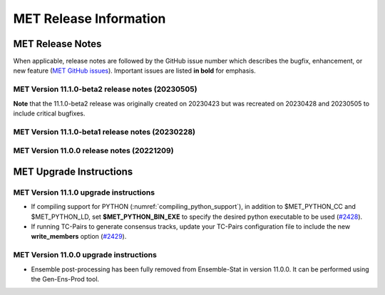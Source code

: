 ***********************
MET Release Information
***********************

MET Release Notes
=================

When applicable, release notes are followed by the GitHub issue number which describes the bugfix,
enhancement, or new feature (`MET GitHub issues <https://github.com/dtcenter/MET/issues>`_).
Important issues are listed **in bold** for emphasis.

MET Version 11.1.0-beta2 release notes (20230505)
-------------------------------------------------

**Note** that the 11.1.0-beta2 release was originally created on 20230423 but was recreated on 20230428 and 20230505 to include critical bugfixes.

  .. dropdown:: Documentation

     * Improve documentation on Python Embedding for point observations (`#2303 <https://github.com/dtcenter/MET/issues/2303>`_).
     * Create dropdown menus for Appendix A (`#2460 <https://github.com/dtcenter/MET/issues/2460>`_).
     * Clarify MET Compile Time Python requirements (`#2490 <https://github.com/dtcenter/MET/issues/2490>`_).

  .. dropdown:: Enhancements

     * Enhance the MET point processing tools to read the Python 'point_data' variable instead of just 'met_point_data' (`#2285 <https://github.com/dtcenter/MET/issues/2285>`_).
     * SonarQube: Further reduce bugs for MET-11.1.0-beta2 (`#2474 <https://github.com/dtcenter/MET/issues/2474>`_).
     * SonarQube: Replace all instances of NULL with nullptr (`#2504 <https://github.com/dtcenter/MET/issues/2504>`_).
     * SonarQube: Remove code that will never be executed (`#2506 <https://github.com/dtcenter/MET/issues/2506>`_).

  .. dropdown:: Bugfixes

     * Bugfix: Correct the branch name for the SonarQube scanning nightly (`#2401 <https://github.com/dtcenter/MET/issues/2401>`_).
     * Bugfix: Fix support for the YYYYMMDD format in NetCDF level timestrings (`#2482 <https://github.com/dtcenter/MET/issues/2482>`_).
     * Bugfix: AERONET the lat/lon is not changed with different station ID (`#2493 <https://github.com/dtcenter/MET/issues/2493>`_).
     * Bugfix: dtype in Python embedding example script and appendixF correction (`#2518 <https://github.com/dtcenter/MET/issues/2518>`_).
     * Bugfix: write_tmp_dataplane uses fill_value unrecognized by MET (`#2525 <https://github.com/dtcenter/MET/issues/2525>`_).
     * **Bugfix: Resolve compilation problems due to need for -std=c++11 (`#2531 <https://github.com/dtcenter/MET/issues/2531>`_).**

MET Version 11.1.0-beta1 release notes (20230228)
-------------------------------------------------

  .. dropdown:: Repository, build, and test

     * Add modulefiles for supported systems to the repository (`#2415 <https://github.com/dtcenter/MET/issues/2415>`_).
     * Add LICENSE.md to the repository (`#2461 <https://github.com/dtcenter/MET/issues/2461>`_).
     * Update the copyright year to 2023 and increase the version number to 11.1.0 (`#2469 <https://github.com/dtcenter/MET/issues/2469>`_).

  .. dropdown:: Documentation 

     * Enhance the Release Notes by adding dropdown menus (`#2146 <https://github.com/dtcenter/MET/issues/2146>`_).

  .. dropdown:: Enhancements 

     * Convert the python list to the numpy array for the python embedding at the base class (`#2386 <https://github.com/dtcenter/MET/issues/2386>`_).
     * Refine Python runtime environment (`#2388 <https://github.com/dtcenter/MET/issues/2388>`_).
     * Upgrade to using Python 3.10.4 (`#2421 <https://github.com/dtcenter/MET/issues/2421>`_).
     * **Enhance TC-Pairs to disable the output of consensus track members** (`#2429 <https://github.com/dtcenter/MET/issues/2429>`_).

  .. dropdown:: Bugfixes 

     * Bugfix: Fix the MET CF-Compliant NetCDF library code to Polar Stereographic data from NSIDC Sea Ice Edge NetCDF files (`#2218 <https://github.com/dtcenter/MET/issues/2218>`_).
     * Bugfix: Remove override keyword to avoid C++11 dependency (`#2380 <https://github.com/dtcenter/MET/issues/2380>`_).
     * Bugfix: Fix ASCII2NC to not compute AOD 550 if other inputs are negative values (`#2383 <https://github.com/dtcenter/MET/issues/2383>`_).
     * Bugfix: Fix PB2NC to report accurate total observation counts in log messages (`#2387 <https://github.com/dtcenter/MET/issues/2387>`_).
     * Bugfix: Update the MET flowchart for version 11.0.0 (`#2389 <https://github.com/dtcenter/MET/issues/2389>`_).
     * Bugfix: Fix issues with the met_compile_all.sh script and associated tar files (`#2390 <https://github.com/dtcenter/MET/issues/2390>`_).
     * Bugfix: Correct definitions of NCEP grid numbers 172 and 220 (`#2399 <https://github.com/dtcenter/MET/issues/2399>`_).
     * Bugfix: Address MET-11.0.0 SonarQube Blocker Bugs (`#2402 <https://github.com/dtcenter/MET/issues/2402>`_).
     * Bugfix: Refine fix for handling empty configuration files (`#2408 <https://github.com/dtcenter/MET/issues/2408>`_).
     * Bugfix: Fix time interpolation of monthly climatology data between December 15 and January 15 (`#2412 <https://github.com/dtcenter/MET/issues/2412>`_).
     * Bugfix: Fix ASCII2NC to handle missing NDBC buoy location information (`#2426 <https://github.com/dtcenter/MET/issues/2426>`_).
     * Bugfix: Fix the MET vx_pointdata_python library to handle MET_PYTHON_EXE for python embedding of point observations (`#2428 <https://github.com/dtcenter/MET/issues/2428>`_).
     * Bugfix: Refine the regrid dictionary's data conversion and censoring operations and fix climo time matching logic for a single monthly climo file (`#2437 <https://github.com/dtcenter/MET/issues/2437>`_).
     * Bugfix: Fix the creation of the MET User's Guide PDF (`#2449 <https://github.com/dtcenter/MET/issues/2449>`_).
     * Bugfix: Fix inconsistent ASCII2NC AIRNOW location lookup logic (`#2452 <https://github.com/dtcenter/MET/issues/2452>`_).

MET Version 11.0.0 release notes (20221209)
-------------------------------------------

  .. dropdown:: Repository, build, and test

     * **Restructure the contents of the MET repository so that it matches the existing release tarfiles** (`#1920 <https://github.com/dtcenter/MET/issues/1920>`_).
     * **Add initial files to create the MET compilation environment in the dtcenter/met-base Docker image** (`dtcenter/METbaseimage#1 <https://github.com/dtcenter/METbaseimage/issues/1>`_).
     * Restructure the MET Dockerfiles to create images based on the new METbaseimage (`#2196 <https://github.com/dtcenter/MET/issues/2196>`_).
     * Enhance METbaseimage to support NetCDF files using groups in the enhanced data model (`dtcenter/METbaseimage#6 <https://github.com/dtcenter/METbaseimage/issues/6>`_).
     * Add .zenodo.json file to add metadata about releases (`#2198 <https://github.com/dtcenter/MET/issues/2198>`_).
     * Update the SonarQube version used for routine software scans (`#2270 <https://github.com/dtcenter/MET/issues/2270>`_).
     * Fix OpenMP compilation error for GCC 9.3.0/9.4.0 (`#2106 <https://github.com/dtcenter/MET/issues/2106>`_).
     * Fix oom() compile time linker error (`#2238 <https://github.com/dtcenter/MET/issues/2238>`_).
     * Fix MET-11.0.0-beta3 linker errors (`#2281 <https://github.com/dtcenter/MET/issues/2281>`_).
     * Fix GHA documentation workflow (`#2282 <https://github.com/dtcenter/MET/issues/2282>`_).
     * Fix GHA warnings and update the version of actions (i.e. actions/checkout@v3) (`#2297 <https://github.com/dtcenter/MET/issues/2297>`_).

  .. dropdown:: Documentation

     * Create outline for the MET Contributor's Guide (`#1774 <https://github.com/dtcenter/MET/issues/1774>`_).
     * Document PB2NC's handling of quality markers (`#2278 <https://github.com/dtcenter/MET/issues/2278>`_).
     * Move release notes into its own chapter in the User's Guide (`#2298 <https://github.com/dtcenter/MET/issues/2298>`_).

  .. dropdown:: Bugfixes

     * Fix regression test differences in pb2nc and ioda2nc output (`#2102 <https://github.com/dtcenter/MET/issues/2102>`_).
     * Fix support for reading rotated lat/lon grids from CF-compliant NetCDF files (`#2115 <https://github.com/dtcenter/MET/issues/2115>`_).
     * Fix support for reading rotated lat/lon grids from GRIB1 files (grid type 10) (`#2118 <https://github.com/dtcenter/MET/issues/2118>`_).
     * Fix support for int64 NetCDF variable types (`#2123 <https://github.com/dtcenter/MET/issues/2123>`_).
     * Fix Stat-Analysis to aggregate the ECNT ME and RMSE values correctly (`#2170 <https://github.com/dtcenter/MET/issues/2170>`_).
     * Fix NetCDF library code to process scale_factor and add_offset attributes independently (`#2187 <https://github.com/dtcenter/MET/issues/2187>`_).
     * Fix Ensemble-Stat to work with different missing members for two or more variables (`#2208 <https://github.com/dtcenter/MET/issues/2208>`_).
     * Fix truncated station_id name in the output from IODA2NC (`#2216 <https://github.com/dtcenter/MET/issues/2216>`_).
     * Fix Stat-Analysis aggregation of the neighborhood statistics line types (`#2271 <https://github.com/dtcenter/MET/issues/2271>`_).
     * Fix Point-Stat and Ensemble-Stat GRIB table lookup logic for python embedding of point observations (`#2286 <https://github.com/dtcenter/MET/issues/2286>`_).
     * Fix ascii2nc_airnow_hourly test in unit_ascii2nc.xml (`#2306 <https://github.com/dtcenter/MET/issues/2306>`_).
     * Fix TC-Stat parsing of TCMPR lines (`#2309 <https://github.com/dtcenter/MET/issues/2309>`_).
     * Fix ASCII2NC logic for reading AERONET v3 data (`#2370 <https://github.com/dtcenter/MET/issues/2370>`_).

  .. dropdown:: Enhancements

    .. dropdown:: NetCDF

      * **Enhance MET's NetCDF library interface to support level strings that include coordinate variable values instead of just indexes** (`#1815 <https://github.com/dtcenter/MET/issues/1815>`_).
      * Enhance MET to handle NC strings when processing CF-Compliant NetCDF files (`#2042 <https://github.com/dtcenter/MET/issues/2042>`_).
      * Enhance MET to handle CF-compliant time strings with an offset defined in months or years (`#2155 <https://github.com/dtcenter/MET/issues/2155>`_).
      * Refine NetCDF level string handling logic to always interpret @ strings as values (`#2225 <https://github.com/dtcenter/MET/issues/2225>`_).

    .. dropdown:: GRIB
		  
        * Add support for reading National Blend Model GRIB2 data (`#2055 <https://github.com/dtcenter/MET/issues/2055>`_).
        * Update the GRIB2 MRMS table in MET (`#2081 <https://github.com/dtcenter/MET/issues/2081>`_).

    .. dropdown::Python

        * Reimplement the pntnc2ascii.R utility Rscript in Python (`#2085 <https://github.com/dtcenter/MET/issues/2085>`_).
        * Add more error checking for python embedding of point observations (`#2202 <https://github.com/dtcenter/MET/issues/2202>`_).
        * **Add a Python helper script/function to transform point_data objects to met_point_data objects for Python Embedding** (`#2302 <https://github.com/dtcenter/MET/issues/2302>`_).

    .. dropdown:: METplus-Internal

        * MET: Replace fixed length character arrays with strings (`dtcenter/METplus-Internal#14 <https://github.com/dtcenter/METplus-Internal/issues/14>`_).
        * MET: Add a timestamp to the log output at the beginning and end of each MET tool run (`dtcenter/METplus-Internal#18 <https://github.com/dtcenter/METplus-Internal/issues/18>`_).
        * MET: Add the user ID and the command line being executed to the log output at beginning and end of each MET tool run (`dtcenter/METplus-Internal#19 <https://github.com/dtcenter/METplus-Internal/issues/19>`_).
        * MET: Enhance MET to have better signal handling for shutdown events (`dtcenter/METplus-Internal#21 <https://github.com/dtcenter/METplus-Internal/issues/21>`_).

    .. dropdown:: Common Libraries

        * **Define new grid class to store semi-structured grid information (e.g. lat or lon vs level or time)** (`#1954 <https://github.com/dtcenter/MET/issues/1954>`_).
        * Refine warning/error messages when parsing thresholds (`#2211 <https://github.com/dtcenter/MET/issues/2211>`_).
        * Remove namespace specification from header files (`#2227 <https://github.com/dtcenter/MET/issues/2227>`_).
        * Update MET version number to 11.0.0 (`#2132 <https://github.com/dtcenter/MET/issues/2132>`_).
        * Store unspecified accumulation interval as 0 rather than bad data (`#2250 <https://github.com/dtcenter/MET/issues/2250>`_).
        * Add sanity check to error out when both is_u_wind and is_v_wind are set to true (`#2357 <https://github.com/dtcenter/MET/issues/2357>`_).

    .. dropdown:: Statistics

        * **Add Anomaly Correlation Coefficient to VCNT Line Type** (`#2022 <https://github.com/dtcenter/MET/issues/2022>`_).
        * **Allow 2x2 HSS calculations to include user-defined EC values** (`#2147 <https://github.com/dtcenter/MET/issues/2147>`_).
        * **Add the fair CRPS statistic to the ECNT line type in a new CRPS_EMP_FAIR column** (`#2206 <https://github.com/dtcenter/MET/issues/2206>`_).
        * **Add MAE to the ECNT line type from Ensemble-Stat and for HiRA** (`#2325 <https://github.com/dtcenter/MET/issues/2325>`_).
        * **Add the Mean Absolute Difference (SPREAD_MD) to the ECNT line type** (`#2332 <https://github.com/dtcenter/MET/issues/2332>`_).
        * **Add new bias ratio statistic to the ECNT line type from Ensemble-Stat and for HiRA** (`#2058 <https://github.com/dtcenter/MET/issues/2058>`_).

    .. dropdown:: Configuration and masking

        * Define the Bukovsky masking regions for use in MET (`#1940 <https://github.com/dtcenter/MET/issues/1940>`_).
        * **Enhance Gen-Vx-Mask by adding a new poly_xy masking type option** (`#2152 <https://github.com/dtcenter/MET/issues/2152>`_).
        * Add M_to_KFT and KM_to_KFT functions to ConfigConstants (`#2180 <https://github.com/dtcenter/MET/issues/2180>`_).
        * Update map data with more recent NaturalEarth definitions (`#2207 <https://github.com/dtcenter/MET/issues/2207>`_).

    .. dropdown:: Point Pre-Processing Tools

        * **Enhance IODA2NC to support IODA v2.0 format** (`#2068 <https://github.com/dtcenter/MET/issues/2068>`_).
        * **Add support for EPA AirNow ASCII data in ASCII2NC** (`#2142 <https://github.com/dtcenter/MET/issues/2142>`_).
        * Add a sum option to the time summaries computed by the point pre-processing tools (`#2204 <https://github.com/dtcenter/MET/issues/2204>`_).
        * Add "station_ob" to metadata_map as a message_type metadata variable for ioda2nc (`#2215 <https://github.com/dtcenter/MET/issues/2215>`_).
        * **Enhance ASCII2NC to read NDBC buoy data** (`#2276 <https://github.com/dtcenter/MET/issues/2276>`_).
        * Print ASCII2NC warning message about python embedding support not being compiled (`#2277 <https://github.com/dtcenter/MET/issues/2277>`_).

    .. dropdown:: Point-Stat, Grid-Stat, Stat-Analysis

        * Add support for point-based climatologies for use in SEEPS (`#1941 <https://github.com/dtcenter/MET/issues/1941>`_).
        * **Enhance Point-Stat to compute SEEPS for point observations and write new SEEPS and SEEPS_MPR STAT line types** (`#1942 <https://github.com/dtcenter/MET/issues/1942>`_).
        * **Enhance Grid-Stat to compute SEEPS for gridded observations and write the SEEPS STAT line type** (`#1943 <https://github.com/dtcenter/MET/issues/1943>`_).
        * Sort mask.sid station lists to check their contents more efficiently (`#1950 <https://github.com/dtcenter/MET/issues/1950>`_).
        * **Enhance Stat-Analysis to aggregate SEEPS_MPR and SEEPS line types** (`#2339 <https://github.com/dtcenter/MET/issues/2339>`_).
        * Relax Point-Stat and Ensemble-Stat logic for the configuration of message_type_group_map (`#2362 <https://github.com/dtcenter/MET/issues/2362>`_).
        * Fix Point-Stat and Grid-Stat logic for processing U/V winds with python embedding (`#2366 <https://github.com/dtcenter/MET/issues/2366>`_).

    .. dropdown:: Ensemble Tools

        * **Remove ensemble post-processing from the Ensemble-Stat tool** (`#1908 <https://github.com/dtcenter/MET/issues/1908>`_).
        * Eliminate Gen-Ens-Prod warning when parsing the nbhrd_prob dictionary (`#2224 <https://github.com/dtcenter/MET/issues/2224>`_).

    .. dropdown:: Tropical Cyclone Tools

        * **Enhance TC-Pairs to read hurricane model diagnostic files (e.g. SHIPS) and TC-Stat to filter the new data** (`#392 <https://github.com/dtcenter/MET/issues/392>`_).
        * **Enhance TC-Pairs consensus logic to compute the spread of the location, wind speed, and pressure** (`#2036 <https://github.com/dtcenter/MET/issues/2036>`_).
        * Enhance TC-RMW to compute tangential and radial winds (`#2072 <https://github.com/dtcenter/MET/issues/2072>`_).
        * Refine TCDIAG output from TC-Pairs as needed (`#2321 <https://github.com/dtcenter/MET/issues/2321>`_).
        * Rename the TCDIAG SOURCE column as DIAG_SOURCE (`#2337 <https://github.com/dtcenter/MET/issues/2337>`_).

    .. dropdown:: Miscellaneous

        * Enhance MTD to process time series with non-uniform time steps, such as monthly data (`#1971 <https://github.com/dtcenter/MET/issues/1971>`_).
        * Refine Grid-Diag output variable names when specifying two input data sources (`#2232 <https://github.com/dtcenter/MET/issues/2232>`_).
        * Add tmp_dir configuration option to the Plot-Point-Obs tool (`#2237 <https://github.com/dtcenter/MET/issues/2237>`_).

MET Upgrade Instructions
========================

MET Version 11.1.0 upgrade instructions
---------------------------------------

* If compiling support for PYTHON (:numref:`compiling_python_support`), in addition to $MET_PYTHON_CC and $MET_PYTHON_LD, set **$MET_PYTHON_BIN_EXE** to specify the desired python executable to be used (`#2428 <https://github.com/dtcenter/MET/issues/2428>`_).

* If running TC-Pairs to generate consensus tracks, update your TC-Pairs configuration file to include the new **write_members** option (`#2429 <https://github.com/dtcenter/MET/issues/2429>`_).

MET Version 11.0.0 upgrade instructions
---------------------------------------

* Ensemble post-processing has been fully removed from Ensemble-Stat in version 11.0.0. It can be performed using the Gen-Ens-Prod tool.
